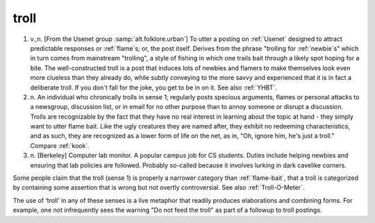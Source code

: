 .. _troll:

============================================================
troll
============================================================

1. v.,n.
   [From the Usenet group :samp:`alt.folklore.urban`\] To utter a posting on :ref:`Usenet` designed to attract predictable responses or :ref:`flame`\s; or, the post itself.
   Derives from the phrase "trolling for :ref:`newbie`\s" which in turn comes from mainstream "trolling", a style of fishing in which one trails bait through a likely spot hoping for a bite.
   The well-constructed troll is a post that induces lots of newbies and flamers to make themselves look even more clueless than they already do, while subtly conveying to the more savvy and experienced that it is in fact a deliberate troll.
   If you don't fall for the joke, you get to be in on it.
   See also :ref:`YHBT`\.

2. n\.
   An individual who chronically trolls in sense 1; regularly posts specious arguments, flames or personal attacks to a newsgroup, discussion list, or in email for no other purpose than to annoy someone or disrupt a discussion.
   Trolls are recognizable by the fact that they have no real interest in learning about the topic at hand - they simply want to utter flame bait.
   Like the ugly creatures they are named after, they exhibit no redeeming characteristics, and as such, they are recognized as a lower form of life on the net, as in, "Oh, ignore him, he's just a troll."
   Compare :ref:`kook`\.

3. n\.
   [Berkeley] Computer lab monitor.
   A popular campus job for CS students.
   Duties include helping newbies and ensuring that lab policies are followed.
   Probably so-called because it involves lurking in dark cavelike corners.

Some people claim that the troll (sense 1) is properly a narrower category than :ref:`flame-bait`\, that a troll is categorized by containing some assertion that is wrong but not overtly controversial.
See also :ref:`Troll-O-Meter`\.

The use of ‘troll’ in any of these senses is a live metaphor that readily produces elaborations and combining forms.
For example, one not infrequently sees the warning "Do not feed the troll" as part of a followup to troll postings.

